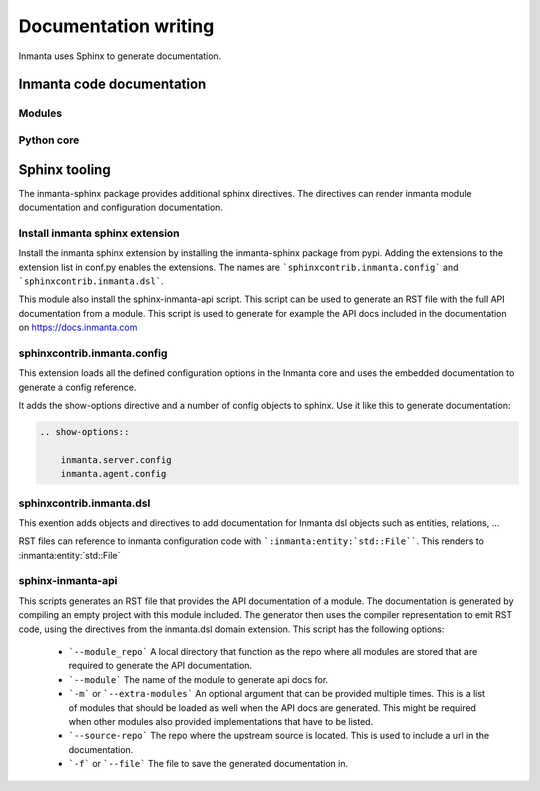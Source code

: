 Documentation writing
=====================

Inmanta uses Sphinx to generate documentation.

Inmanta code documentation
--------------------------

Modules
*******

Python core
***********

Sphinx tooling
--------------
The inmanta-sphinx package provides additional sphinx directives. The directives can render inmanta module documentation
and configuration documentation.

Install inmanta sphinx extension
********************************
Install the inmanta sphinx extension by installing the inmanta-sphinx package from pypi. Adding the extensions to the extension
list in conf.py enables the extensions. The names are ```sphinxcontrib.inmanta.config``` and ```sphinxcontrib.inmanta.dsl```.

This module also install the sphinx-inmanta-api script. This script can be used to generate an RST file with the full
API documentation from a module. This script is used to generate for example the API docs included in the 
documentation on https://docs.inmanta.com

sphinxcontrib.inmanta.config
****************************

This extension loads all the defined configuration options in the Inmanta core and uses
the embedded documentation to generate a config reference.

It adds the show-options directive and a number of config objects to sphinx. Use it like this to
generate documentation:

.. code-block:: rst

    .. show-options::

        inmanta.server.config
        inmanta.agent.config


sphinxcontrib.inmanta.dsl
*************************

This exention adds objects and directives to add documentation for Inmanta dsl objects such as
entities, relations, ...

RST files can reference to inmanta configuration code with ```:inmanta:entity:`std::File````. This renders to
:inmanta:entity:`std::File`

sphinx-inmanta-api
******************

This scripts generates an RST file that provides the API documentation of a module. The documentation is generated
by compiling an empty project with this module included. The generator then uses the compiler representation to emit 
RST code, using the directives from the inmanta.dsl domain extension. This script has the following options:

 * ```--module_repo``` A local directory that function as the repo where all modules are stored that are required to generate the API documentation.
 * ```--module``` The name of the module to generate api docs for.
 * ```-m``` or ```--extra-modules```  An optional argument that can be provided multiple times. This is a list of modules that should be loaded 
   as well when the API docs are generated. This might be required when other modules also provided implementations that have to be listed.
 * ```--source-repo``` The repo where the upstream source is located. This is used to include a url in the documentation.
 * ```-f``` or ```--file``` The file to save the generated documentation in.